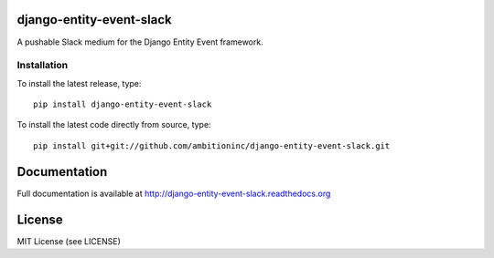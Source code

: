 .. image:: https://travis-ci.org/ambitioninc/django-entity-event-slack.png
   :target: https://travis-ci.org/ambitioninc/django-entity-event-slack

.. image:: https://coveralls.io/repos/ambitioninc/django-entity-event-slack/badge.png?branch=develop
    :target: https://coveralls.io/r/ambitioninc/django-entity-event-slack?branch=develop

.. image:: https://pypip.in/v/django-entity-event-slack/badge.png
    :target: https://pypi.python.org/pypi/django-entity-event-slack/
    :alt: Latest PyPI version

.. image:: https://pypip.in/d/django-entity-event-slack/badge.png
    :target: https://pypi.python.org/pypi/django-entity-event-slack/
    :alt: Number of PyPI downloads


django-entity-event-slack
=========================

A pushable Slack medium for the Django Entity Event framework.

Installation
------------
To install the latest release, type::

    pip install django-entity-event-slack

To install the latest code directly from source, type::

    pip install git+git://github.com/ambitioninc/django-entity-event-slack.git

Documentation
=============

Full documentation is available at http://django-entity-event-slack.readthedocs.org

License
=======
MIT License (see LICENSE)
